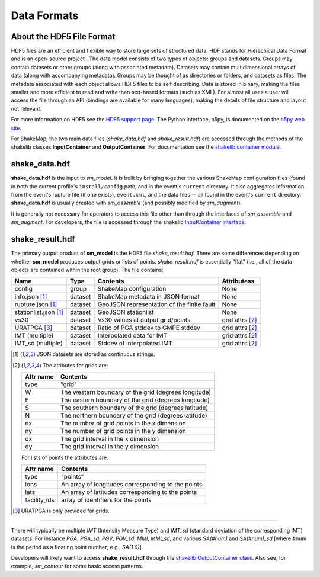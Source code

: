 .. _sec-formats-4:

****************************
Data Formats
****************************

About the HDF5 File Format
==========================

HDF5 files are an efficient and flexible way to store large sets of 
structured data.  HDF stands for Hierachical Data Format and is an 
open-source project . The data 
model consists of two types of objects: groups and datasets. Groups
may contain datasets or other groups (along with associated metadata).
Datasets may contain multidimensional arrays of data (along with
accompanying metadata). Groups may be thought of as directories or
folders, and datasets as files. The metadata associated with each object
allows HDF5 files to be self describing. Data is stored in binary,
making the files smaller and more efficient to read and write than 
text-based formats (such as XML). For almost all uses
a user will access the file through an API (bindings are available
for many languages), making the details of file structure and layout 
not relevant.

For more information on HDF5 see the 
`HDF5 support page <https://support.hdfgroup.org/HDF5/>`_.
The Python interface, h5py, is documented on the 
`h5py web site <http://www.h5py.org/>`_.

For ShakeMap, the two main data files (*shake_data.hdf* and 
*shake_result.hdf*) are accessed through the methods of the
shakelib classes **InputContainer** and **OutputContainer**.
For documentation see the `shakelib container module 
<https://usgs.github.io/shakelib/shakelib.utils.container.html>`_.

shake_data.hdf
================

**shake_data.hdf** is the input to *sm_model*. It is built by bringing 
together the various ShakeMap configuration files (found in both the 
current profile's ``install/config`` path, and in the event's ``current``
directory. It also aggregates information from the event's rupture file
(if one exists), ``event.xml``, and the data files -- all found in the 
event's ``current`` directory. **shake_data.hdf** is usually created 
with *sm_assemble* (and possibly modified by *sm_augment*). 

It is generally not necessary for operators to access this file other
than through the interfaces of *sm_assemble* and *sm_augment*. For
developers, the file
is accessed through the shakelib `InputContainer interface 
<https://usgs.github.io/shakelib/shakelib.utils.container.html>`_.

shake_result.hdf
================

The primary output product of **sm_model** is the HDF5 file 
*shake_result.hdf*. There are some differences depending on whether 
**sm_model** produces output grids or lists of points. *shake_result.hdf*
is essentially "flat" (i.e., all
of the data objects are contained within the root group). The file
contains:

+-----------------------+---------+------------------------------------+-----------------+
| Name                  | Type    | Contents                           | Attributess     |
+=======================+=========+====================================+=================+
| config                | group   | ShakeMap configuration             | None            |
+-----------------------+---------+------------------------------------+-----------------+
| info.json [1]_        | dataset | ShakeMap metadata in JSON format   | None            |
+-----------------------+---------+------------------------------------+-----------------+
| rupture.json [1]_     | dataset | GeoJSON representation of the      | None            |
|                       |         | finite fault                       |                 |
+-----------------------+---------+------------------------------------+-----------------+
| stationlist.json [1]_ | dataset | GeoJSON stationlist                | None            |
+-----------------------+---------+------------------------------------+-----------------+
| vs30                  | dataset | Vs30 values at output grid/points  | grid attrs [2]_ |
+-----------------------+---------+------------------------------------+-----------------+
| URATPGA [3]_          | dataset | Ratio of PGA stddev to GMPE stddev | grid attrs [2]_ |
+-----------------------+---------+------------------------------------+-----------------+
| IMT (multiple)        | dataset | Interpolated data for IMT          | grid attrs [2]_ |
+-----------------------+---------+------------------------------------+-----------------+
| IMT_sd (multiple)     | dataset | Stddev of interpolated IMT         | grid attrs [2]_ |
+-----------------------+---------+------------------------------------+-----------------+

.. [1] JSON datasets are stored as continuous strings.


.. [2] The atributes for grids are:

   +-----------+------------------------------------------------------+
   | Attr name | Contents                                             |
   +===========+======================================================+
   | type      | "grid"                                               |
   +-----------+------------------------------------------------------+
   | W         | The western boundary of the grid (degrees longitude) |
   +-----------+------------------------------------------------------+
   | E         | The eastern boundary of the grid (degrees longitude) |
   +-----------+------------------------------------------------------+
   | S         | The southern boundary of the grid (degrees latitude) |
   +-----------+------------------------------------------------------+
   | N         | The northern boundary of the grid (degrees latitude) |
   +-----------+------------------------------------------------------+
   | nx        | The number of grid points in the x dimension         |
   +-----------+------------------------------------------------------+
   | ny        | The number of grid points in the y dimension         |
   +-----------+------------------------------------------------------+
   | dx        | The grid interval in the x dimension                 |
   +-----------+------------------------------------------------------+
   | dy        | The grid interval in the y dimension                 |
   +-----------+------------------------------------------------------+

   For lists of points the attributes are:

   +--------------+------------------------------------------------------+
   | Attr name    | Contents                                             |
   +==============+======================================================+
   | type         | "points"                                             |
   +--------------+------------------------------------------------------+
   | lons         | An array of longitudes corresponding to the points   |
   +--------------+------------------------------------------------------+
   | lats         | An array of latitudes corresponding to the points    |
   +--------------+------------------------------------------------------+
   | facility_ids | array of identifiers for the points                  |
   +--------------+------------------------------------------------------+

.. [3] URATPGA is only provided for grids.


--------------------------------------

There will typically be multiple *IMT* (Intensity Measure Type) and 
*IMT_sd* (standard deviation of the corresponding IMT) datasets. For instance
*PGA*, *PGA_sd*, *PGV*, *PGV_sd*, *MMI*, *MMI_sd*, and various *SA(#num)* and
*SA(#num)_sd* [where #num is the period as a floating point number; e.g., 
*SA(1.0)*]. 

Developers will likely want to access **shake_result.hdf** through
the `shakelib OutputContainer class 
<https://usgs.github.io/shakelib/shakelib.utils.container.html>`_.
Also see, for example, *sm_contour* for some basic access patterns.

